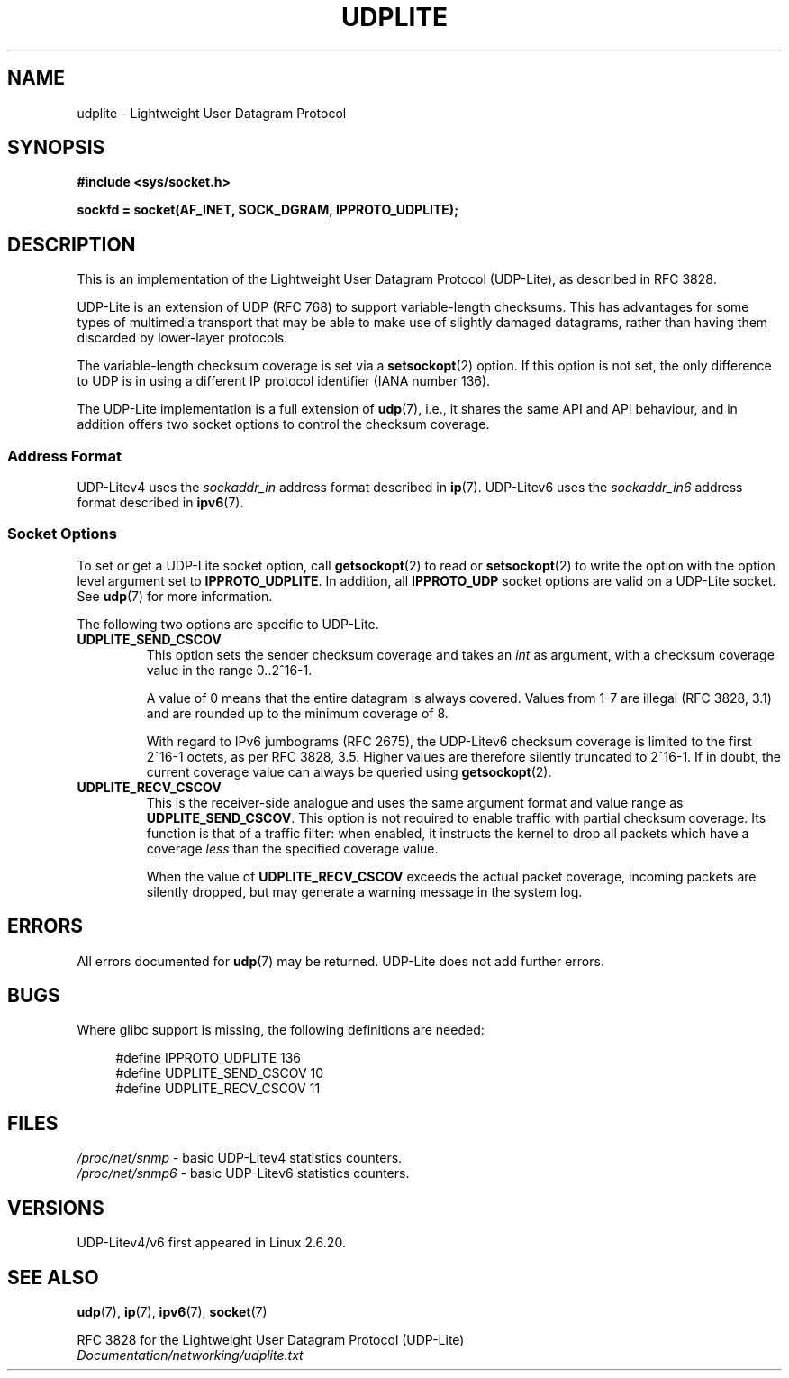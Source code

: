 .\" Copyright (c) 2008 by Gerrit Renker <gerrit@erg.abdn.ac.uk>
.\"
.\" Permission is granted to make and distribute verbatim copies of this
.\" manual provided the copyright notice and this permission notice are
.\" preserved on all copies.
.\"
.\" Permission is granted to copy and distribute modified versions of this
.\" manual under the conditions for verbatim copying, provided that the
.\" entire resulting derived work is distributed under the terms of a
.\" permission notice identical to this one.
.\"
.\" Since the Linux kernel and libraries are constantly changing, this
.\" manual page may be incorrect or out-of-date.  The author(s) assume no
.\" responsibility for errors or omissions, or for damages resulting from
.\" the use of the information contained herein.  The author(s) may not
.\" have taken the same level of care in the production of this manual,
.\" which is licensed free of charge, as they might when working
.\" professionally.
.\"
.\" Formatted or processed versions of this manual, if unaccompanied by
.\" the source, must acknowledge the copyright and authors of this work.
.\"
.\" $Id: udplite.7,v 1.12 2008/07/23 15:22:22 gerrit Exp gerrit $
.\"
.TH UDPLITE  7 2008-12-03 "Linux" "Linux Programmer's Manual"
.SH NAME
udplite \- Lightweight User Datagram Protocol
.SH SYNOPSIS
.B #include <sys/socket.h>
.br
.\" FIXME . see #defines under `BUGS',
.\"        when glibc supports this, add
.\"        #include <netinet/udplite.h>
.sp
.B sockfd = socket(AF_INET, SOCK_DGRAM, IPPROTO_UDPLITE);
.SH DESCRIPTION
This is an implementation of the Lightweight User Datagram Protocol
(UDP-Lite), as described in RFC\ 3828.

UDP-Lite is an extension of UDP (RFC\ 768) to support variable-length
checksums.
This has advantages for some types of multimedia transport that
may be able to make use of slightly damaged datagrams,
rather than having them discarded by lower-layer protocols.

The variable-length checksum coverage is set via a
.BR setsockopt (2)
option.
If this option is not set, the only difference to UDP is
in using a different IP protocol identifier (IANA number 136).

The UDP-Lite implementation is a full extension of
.BR udp (7),
i.e., it shares the same API and API behaviour, and in addition
offers two socket options to control the checksum coverage.
.SS "Address Format"
UDP-Litev4 uses the
.I sockaddr_in
address format described in
.BR ip (7).
UDP-Litev6 uses the
.I sockaddr_in6
address format described in
.BR ipv6 (7).
.SS "Socket Options"
To set or get a UDP-Lite socket option, call
.BR getsockopt (2)
to read or
.BR setsockopt (2)
to write the option with the option level argument set to
.BR IPPROTO_UDPLITE .
In addition, all
.B IPPROTO_UDP
socket options are valid on a UDP-Lite socket.
See
.BR udp (7)
for more information.

The following two options are specific to UDP-Lite.
.TP
.BR UDPLITE_SEND_CSCOV
This option sets the sender checksum coverage and takes an
.I int
as argument, with a checksum coverage value in the range 0..2^16-1.

A value of 0 means that the entire datagram is always covered.
Values from 1-7 are illegal (RFC\ 3828, 3.1) and are rounded up to
the minimum coverage of 8.

With regard to IPv6 jumbograms (RFC\ 2675), the UDP-Litev6 checksum
coverage is limited to the first 2^16-1 octets, as per RFC\ 3828, 3.5.
Higher values are therefore silently truncated to 2^16-1.
If in doubt, the current coverage value can always be queried using
.BR getsockopt (2).
.TP
.BR UDPLITE_RECV_CSCOV
This is the receiver-side analogue and uses the same argument format
and value range as
.BR UDPLITE_SEND_CSCOV .
This option is not required to enable traffic with partial checksum
coverage.
Its function is that of a traffic filter: when enabled, it
instructs the kernel to drop all packets which have a coverage
.I less
than the specified coverage value.

When the value of
.B UDPLITE_RECV_CSCOV
exceeds the actual packet coverage, incoming packets are silently dropped,
but may generate a warning message in the system log.
.\" SO_NO_CHECK exists and is supported by UDPv4, but is
.\" commented out in socket(7), hence also commented out here
.\".PP
.\"Since UDP-Lite mandates checksums, checksumming can not be disabled
.\"via the
.\".B SO_NO_CHECK
.\"option from
.\".BR socket (7).
.SH ERRORS
All errors documented for
.BR udp (7)
may be returned.
UDP-Lite does not add further errors.
.SH BUGS
.\" FIXME . remove this section once glibc supports UDP-Lite
Where glibc support is missing, the following definitions are needed:
.in +4n
.nf

#define IPPROTO_UDPLITE     136
.\" The following two are defined in the kernel in linux/net/udplite.h
#define UDPLITE_SEND_CSCOV  10
#define UDPLITE_RECV_CSCOV  11
.fi
.in
.SH FILES
.I /proc/net/snmp
\- basic UDP-Litev4 statistics counters.
.br
.I /proc/net/snmp6
\- basic UDP-Litev6 statistics counters.
.SH VERSIONS
UDP-Litev4/v6 first appeared in Linux 2.6.20.
.SH "SEE ALSO"
.BR udp (7),
.BR ip (7),
.BR ipv6 (7),
.BR socket (7)

RFC\ 3828 for the Lightweight User Datagram Protocol (UDP-Lite)
.br
.I Documentation/networking/udplite.txt
